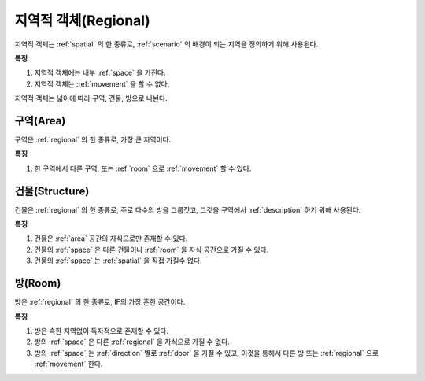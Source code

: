 .. _regional:

지역적 객체(Regional)
=====================

지역적 객체는 :ref:`spatial` 의 한 종류로, :ref:`scenario` 의 배경이 되는
지역을 정의하기 위해 사용된다.

**특징**

#. 지역적 객체에는 내부 :ref:`space` 을 가진다.
#. 지역적 객체는 :ref:`movement` 을 할 수 없다.

지역적 객체는 넓이에 따라 구역, 건물, 방으로 나뉜다.

.. _area:

구역(Area)
----------
구역은 :ref:`regional` 의 한 종류로, 가장 큰 지역이다.

**특징**

#. 한 구역에서 다른 구역, 또는 :ref:`room` 으로 :ref:`movement` 할 수 있다.


.. _structure:

건물(Structure)
---------------

건물은 :ref:`regional` 의 한 종류로, 주로 다수의 방을 그룹짓고, 그것을 구역에서
:ref:`description` 하기 위해 사용된다.

**특징**

#. 건물은 :ref:`area` 공간의 자식으로만 존재할 수 있다.
#. 건물의 :ref:`space` 은 다른 건물이나 :ref:`room` 을 자식 공간으로 가질 수 있다.
#. 건물의 :ref:`space` 는 :ref:`spatial` 을 직접 가질수 없다.


.. _room:

방(Room)
--------

방은 :ref:`regional` 의 한 종류로, IF의 가장 흔한 공간이다.

**특징**

#. 방은 속한 지역없이 독자적으로 존재할 수 있다. 
#. 방의 :ref:`space` 은 다른 :ref:`regional` 을 자식으로 가질 수 없다.
#. 방의 :ref:`space` 는 :ref:`direction` 별로 :ref:`door` 을 가질 수 있고, 이것을 통해서 다른
   방 또는 :ref:`regional` 으로 :ref:`movement` 한다.

.. note:
   구역으로 나가는 방문을 출구, 구역에서 들어오는 방문을 입구라고 한다.

